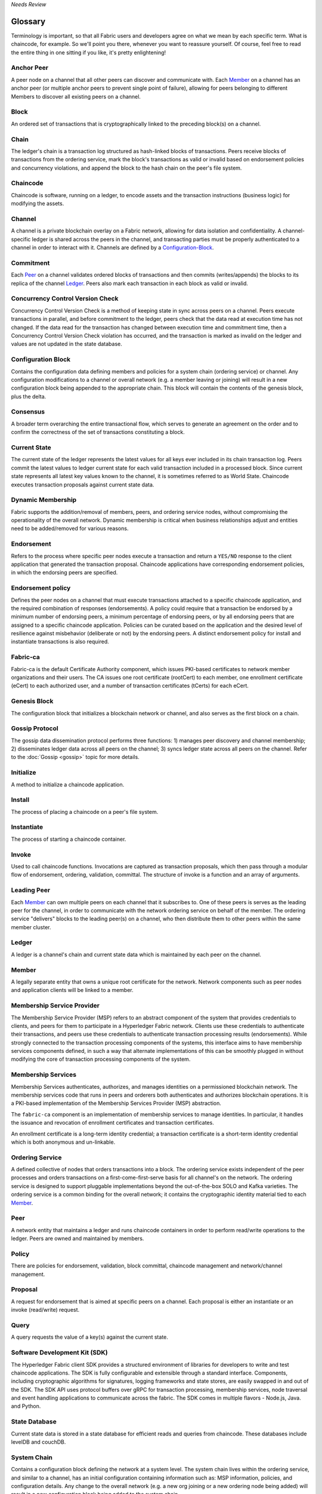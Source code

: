 *Needs Review*

Glossary
===========================

Terminology is important, so that all Fabric users and developers agree on what
we mean by each specific term. What is chaincode, for example. So we'll point you
there, whenever you want to reassure yourself. Of course, feel free to read the
entire thing in one sitting if you like, it's pretty enlightening!

.. _Anchor-Peer:

Anchor Peer
-----------

A peer node on a channel that all other peers can discover and communicate with.
Each Member_ on a channel has an anchor peer (or multiple anchor peers to prevent
single point of failure), allowing for peers belonging to different Members to
discover all existing peers on a channel.


.. _Block:

Block
-----

An ordered set of transactions that is cryptographically linked to the
preceding block(s) on a channel.

.. _Chain:

Chain
-----

The ledger's chain is a transaction log structured as hash-linked blocks of
transactions. Peers receive blocks of transactions from the ordering service, mark
the block's transactions as valid or invalid based on endorsement policies and
concurrency violations, and append the block to the hash chain on the peer's
file system.

.. _chaincode:

Chaincode
---------

Chaincode is software, running on a ledger, to encode assets and the transaction
instructions (business logic) for modifying the assets.

.. _Channel:

Channel
-------

A channel is a private blockchain overlay on a Fabric network, allowing for data
isolation and confidentiality. A channel-specific ledger is shared across the
peers in the channel, and transacting parties must be properly authenticated to
a channel in order to interact with it.  Channels are defined by a
Configuration-Block_.

.. _Commitment:

Commitment
----------

Each Peer_ on a channel validates ordered blocks of
transactions and then commits (writes/appends) the blocks to its replica of the
channel Ledger_. Peers also mark each transaction in each block
as valid or invalid.

.. _Concurrency-Control-Version-Check:

Concurrency Control Version Check
---------------------------------

Concurrency Control Version Check is a method of keeping state in sync across
peers on a channel. Peers execute transactions in parallel, and before commitment
to the ledger, peers check that the data read at execution time has not changed.
If the data read for the transaction has changed between execution time and
commitment time, then a Concurrency Control Version Check violation has
occurred, and the transaction is marked as invalid on the ledger and values
are not updated in the state database.

.. _Configuration-Block:

Configuration Block
-------------------

Contains the configuration data defining members and policies for a system
chain (ordering service) or channel. Any configuration modifications to a
channel or overall network (e.g. a member leaving or joining) will result
in a new configuration block being appended to the appropriate chain. This
block will contain the contents of the genesis block, plus the delta.

.. Consensus

Consensus
---------

A broader term overarching the entire transactional flow, which serves to generate
an agreement on the order and to confirm the correctness of the set of transactions
constituting a block.

.. _Current-State:

Current State
-------------

The current state of the ledger represents the latest values for all keys ever
included in its chain transaction log. Peers commit the latest values to ledger
current state for each valid transaction included in a processed block. Since
current state represents all latest key values known to the channel, it is
sometimes referred to as World State. Chaincode executes transaction proposals
against current state data.

.. _Dynamic-Membership:

Dynamic Membership
------------------

Fabric supports the addition/removal of members, peers, and ordering service
nodes, without compromising the operationality of the overall network. Dynamic
membership is critical when business relationships adjust and entities need to
be added/removed for various reasons.

.. _Endorsement:

Endorsement
-----------

Refers to the process where specific peer nodes execute a transaction and return
a ``YES/NO`` response to the client application that generated the transaction proposal.
Chaincode applications have corresponding endorsement policies, in which the endorsing
peers are specified.

.. _Endorsement-policy:

Endorsement policy
------------------

Defines the peer nodes on a channel that must execute transactions attached to a
specific chaincode application, and the required combination of responses (endorsements).
A policy could require that a transaction be endorsed by a minimum number of
endorsing peers, a minimum percentage of endorsing peers, or by all endorsing
peers that are assigned to a specific chaincode application. Policies can be
curated based on the application and the desired level of resilience against
misbehavior (deliberate or not) by the endorsing peers. A distinct endorsement
policy for install and instantiate transactions is also required.

.. _Fabric-ca:

Fabric-ca
-------------

Fabric-ca is the default Certificate Authority component, which issues PKI-based
certificates to network member organizations and their users. The CA issues one
root certificate (rootCert) to each member, one enrollment certificate (eCert)
to each authorized user, and a number of transaction certificates (tCerts) for
each eCert.

.. _Genesis-Block:

Genesis Block
-------------

The configuration block that initializes a blockchain network or channel, and
also serves as the first block on a chain.

.. _Gossip-Protocol:

Gossip Protocol
---------------

The gossip data dissemination protocol performs three functions:
1) manages peer discovery and channel membership;
2) disseminates ledger data across all peers on the channel;
3) syncs ledger state across all peers on the channel.
Refer to the :doc:`Gossip <gossip>` topic for more details.

.. _Initialize:

Initialize
----------

A method to initialize a chaincode application.

Install
-------

The process of placing a chaincode on a peer's file system.

Instantiate
-----------

The process of starting a chaincode container.

.. _Invoke:

Invoke
------

Used to call chaincode functions. Invocations are captured as transaction
proposals, which then pass through a modular flow of endorsement, ordering,
validation, committal. The structure of invoke is a function and an array of
arguments.

.. _Leading-Peer:

Leading Peer
------------

Each Member_ can own multiple peers on each channel that
it subscribes to. One of these peers is serves as the leading peer for the channel,
in order to communicate with the network ordering service on behalf of the
member. The ordering service "delivers" blocks to the leading peer(s) on a
channel, who then distribute them to other peers within the same member cluster.

.. _Ledger:

Ledger
------

A ledger is a channel's chain and current state data which is maintained by each
peer on the channel.

.. _Member:

Member
------

A legally separate entity that owns a unique root certificate for the network.
Network components such as peer nodes and application clients will be linked to a member.

.. _MSP:

Membership Service Provider
---------------------------

The Membership Service Provider (MSP) refers to an abstract component of the
system that provides credentials to clients, and peers for them to participate
in a Hyperledger Fabric network. Clients use these credentials to authenticate
their transactions, and peers use these credentials to authenticate transaction
processing results (endorsements). While strongly connected to the transaction
processing components of the systems, this interface aims to have membership
services components defined, in such a way that alternate implementations of
this can be smoothly plugged in without modifying the core of transaction
processing components of the system.

.. _Membership-Services:

Membership Services
-------------------

Membership Services authenticates, authorizes, and manages identities on a
permissioned blockchain network. The membership services code that runs in peers
and orderers both authenticates and authorizes blockchain operations.  It is a
PKI-based implementation of the Membership Services Provider (MSP) abstraction.

The ``fabric-ca`` component is an implementation of membership services to manage
identities. In particular, it handles the issuance and revocation of enrollment
certificates and transaction certificates.

An enrollment certificate is a long-term identity credential; a transaction
certificate is a short-term identity credential which is both anonymous and un-linkable.

.. _Ordering-Service:

Ordering Service
----------------

A defined collective of nodes that orders transactions into a block.  The ordering
service exists independent of the peer processes and orders transactions on a
first-come-first-serve basis for all channel's on the network.  The ordering service is
designed to support pluggable implementations beyond the out-of-the-box SOLO and Kafka varieties.
The ordering service is a common binding for the overall network; it contains the cryptographic
identity material tied to each Member_.

.. _Peer:

Peer
----

A network entity that maintains a ledger and runs chaincode containers in order to perform
read/write operations to the ledger.  Peers are owned and maintained by members.

.. _Policy:

Policy
------

There are policies for endorsement, validation, block committal, chaincode
management and network/channel management.

.. _Proposal:

Proposal
--------

A request for endorsement that is aimed at specific peers on a channel. Each
proposal is either an instantiate or an invoke (read/write) request.

.. _Query:

Query
-----

A query requests the value of a key(s) against the current state.

.. _SDK:

Software Development Kit (SDK)
------------------------------

The Hyperledger Fabric client SDK provides a structured environment of libraries
for developers to write and test chaincode applications. The SDK is fully
configurable and extensible through a standard interface. Components, including
cryptographic algorithms for signatures, logging frameworks and state stores,
are easily swapped in and out of the SDK. The SDK API uses protocol buffers over
gRPC for transaction processing, membership services, node traversal and event
handling applications to communicate across the fabric. The SDK comes in
multiple flavors - Node.js, Java. and Python.

.. _State-DB:

State Database
--------------

Current state data is stored in a state database for efficient reads and queries
from chaincode. These databases include levelDB and couchDB.

.. _System-Chain:

System Chain
------------

Contains a configuration block defining the network at a system level. The
system chain lives within the ordering service, and similar to a channel, has
an initial configuration containing information such as: MSP information, policies,
and configuration details.  Any change to the overall network (e.g. a new org
joining or a new ordering node being added) will result in a new configuration block
being added to the system chain.

The system chain can be thought of as the common binding for a channel or group
of channels.  For instance, a collection of financial institutions may form a
consortium (represented through the system chain), and then proceed to create
channels relative to their aligned and varying business agendas.

.. _Transaction:

Transaction
-----------

An invoke or instantiate operation.  Invokes are requests to read/write data from
the ledger.  Instantiate is a request to start a chaincode container on a peer.
